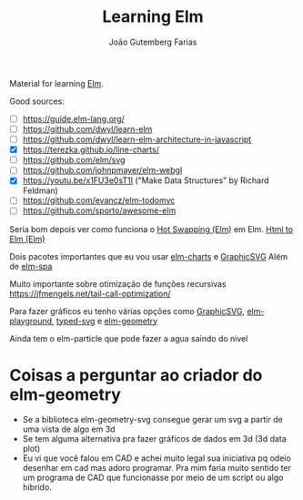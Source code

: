 #+TITLE: Learning Elm
#+AUTHOR: João Gutemberg Farias
#+EMAIL: joao.gutemberg.farias@gmail.com
#+CREATED: [2021-07-18 Sun 17:51]
#+LAST_MODIFIED: [2021-08-11 Wed 22:37]
#+ROAM_TAGS: 

Material for learning [[file:../elm.org][Elm]].

Good sources:
- [ ] https://guide.elm-lang.org/
- [ ] https://github.com/dwyl/learn-elm
- [ ] https://github.com/dwyl/learn-elm-architecture-in-javascript
- [X] https://terezka.github.io/line-charts/
- [ ] https://github.com/elm/svg
- [ ] https://github.com/johnpmayer/elm-webgl
- [X] https://youtu.be/x1FU3e0sT1I ("Make Data Structures" by Richard Feldman)
- [ ] https://github.com/evancz/elm-todomvc
- [ ] https://github.com/sporto/awesome-elm

  
Seria bom depois ver como funciona o [[file:../hot_swapping_elm.org][Hot Swapping (Elm)]] em Elm.
[[file:../html_to_elm_elm.org][Html to Elm (Elm)]]

Dois pacotes importantes que eu vou usar [[file:../elm_charts.org][elm-charts]] e [[file:../graphicsvg.org][GraphicSVG]]
Além de [[file:../elm_spa.org][elm-spa]]


Muito importante sobre otimização de funções recursivas
https://jfmengels.net/tail-call-optimization/


Para fazer gráficos eu tenho várias opções como [[file:../graphicsvg.org][GraphicSVG]], [[file:../elm_playground.org][elm-playground]], [[file:../typed_svg_elm.org][typed-svg]] e [[file:../elm_geometry.org][elm-geometry]]

Ainda tem o elm-particle que pode fazer a agua saindo do nivel 

* Coisas a perguntar ao criador do elm-geometry
- Se a biblioteca elm-geometry-svg consegue gerar um svg a partir de uma vista de algo em 3d
- Se tem alguma alternativa pra fazer gráficos de dados em 3d (3d data plot)
- Eu vi que você falou em CAD e achei muito legal sua iniciativa pq odeio desenhar em cad mas adoro programar. Pra mim faria muito sentido ter um programa de CAD que funcionasse por meio de um script ou algo híbrido.

